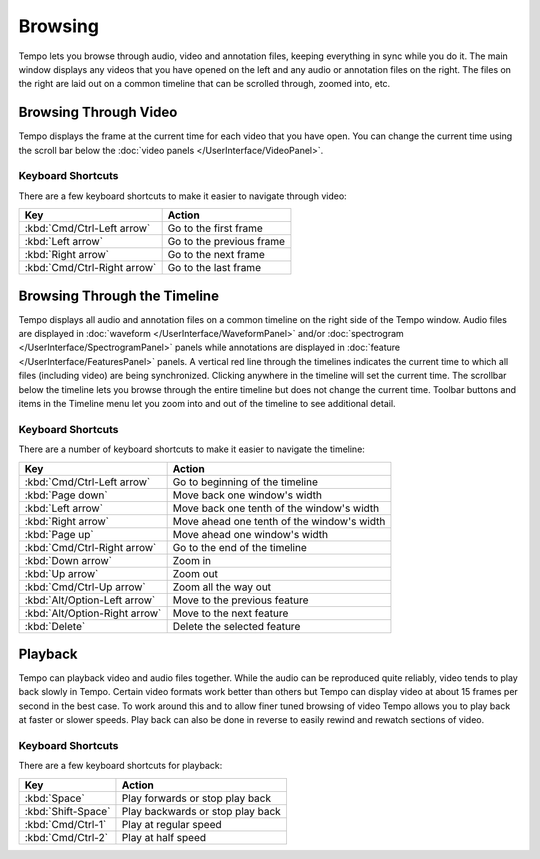 ========
Browsing
========

Tempo lets you browse through audio, video and annotation files, keeping everything in sync while you do it.  The main window displays any videos that you have opened on the left and any audio or annotation files on the right.  The files on the right are laid out on a common timeline that can be scrolled through, zoomed into, etc.  

----------------------
Browsing Through Video
----------------------

Tempo displays the frame at the current time for each video that you have open.  You can change the current time using the scroll bar below the :doc:`video panels </UserInterface/VideoPanel>`.

^^^^^^^^^^^^^^^^^^
Keyboard Shortcuts
^^^^^^^^^^^^^^^^^^

There are a few keyboard shortcuts to make it easier to navigate through video:

===========================  ========================
Key                          Action
===========================  ========================
:kbd:`Cmd/Ctrl-Left arrow`   Go to the first frame
:kbd:`Left arrow`            Go to the previous frame
:kbd:`Right arrow`           Go to the next frame
:kbd:`Cmd/Ctrl-Right arrow`  Go to the last frame
===========================  ========================

-----------------------------
Browsing Through the Timeline
-----------------------------

Tempo displays all audio and annotation files on a common timeline on the right side of the Tempo window.  Audio files are displayed in :doc:`waveform </UserInterface/WaveformPanel>` and/or :doc:`spectrogram </UserInterface/SpectrogramPanel>` panels while annotations are displayed in :doc:`feature </UserInterface/FeaturesPanel>` panels.  A vertical red line through the timelines indicates the current time to which all files (including video) are being synchronized.  Clicking anywhere in the timeline will set the current time.  The scrollbar below the timeline lets you browse through the entire timeline but does not change the current time.  Toolbar buttons and items in the Timeline menu let you zoom into and out of the timeline to see additional detail.

^^^^^^^^^^^^^^^^^^
Keyboard Shortcuts
^^^^^^^^^^^^^^^^^^

There are a number of keyboard shortcuts to make it easier to navigate the timeline:

=============================  ==========================================
Key                            Action
=============================  ==========================================
:kbd:`Cmd/Ctrl-Left arrow`     Go to beginning of the timeline
:kbd:`Page down`               Move back one window's width
:kbd:`Left arrow`              Move back one tenth of the window's width
:kbd:`Right arrow`             Move ahead one tenth of the window's width
:kbd:`Page up`                 Move ahead one window's width
:kbd:`Cmd/Ctrl-Right arrow`    Go to the end of the timeline
:kbd:`Down arrow`              Zoom in
:kbd:`Up arrow`                Zoom out
:kbd:`Cmd/Ctrl-Up arrow`       Zoom all the way out
:kbd:`Alt/Option-Left arrow`   Move to the previous feature
:kbd:`Alt/Option-Right arrow`  Move to the next feature
:kbd:`Delete`                  Delete the selected feature
=============================  ==========================================

--------
Playback
--------

Tempo can playback video and audio files together.  While the audio can be reproduced quite reliably, video tends to play back slowly in Tempo.  Certain video formats work better than others but Tempo can display video at about 15 frames per second in the best case.  To work around this and to allow finer tuned browsing of video Tempo allows you to play back at faster or slower speeds.  Play back can also be done in reverse to easily rewind and rewatch sections of video.

^^^^^^^^^^^^^^^^^^
Keyboard Shortcuts
^^^^^^^^^^^^^^^^^^

There are a few keyboard shortcuts for playback:

==================  ==========================================
Key                 Action
==================  ==========================================
:kbd:`Space`        Play forwards or stop play back
:kbd:`Shift-Space`  Play backwards or stop play back
:kbd:`Cmd/Ctrl-1`   Play at regular speed
:kbd:`Cmd/Ctrl-2`   Play at half speed
==================  ==========================================
